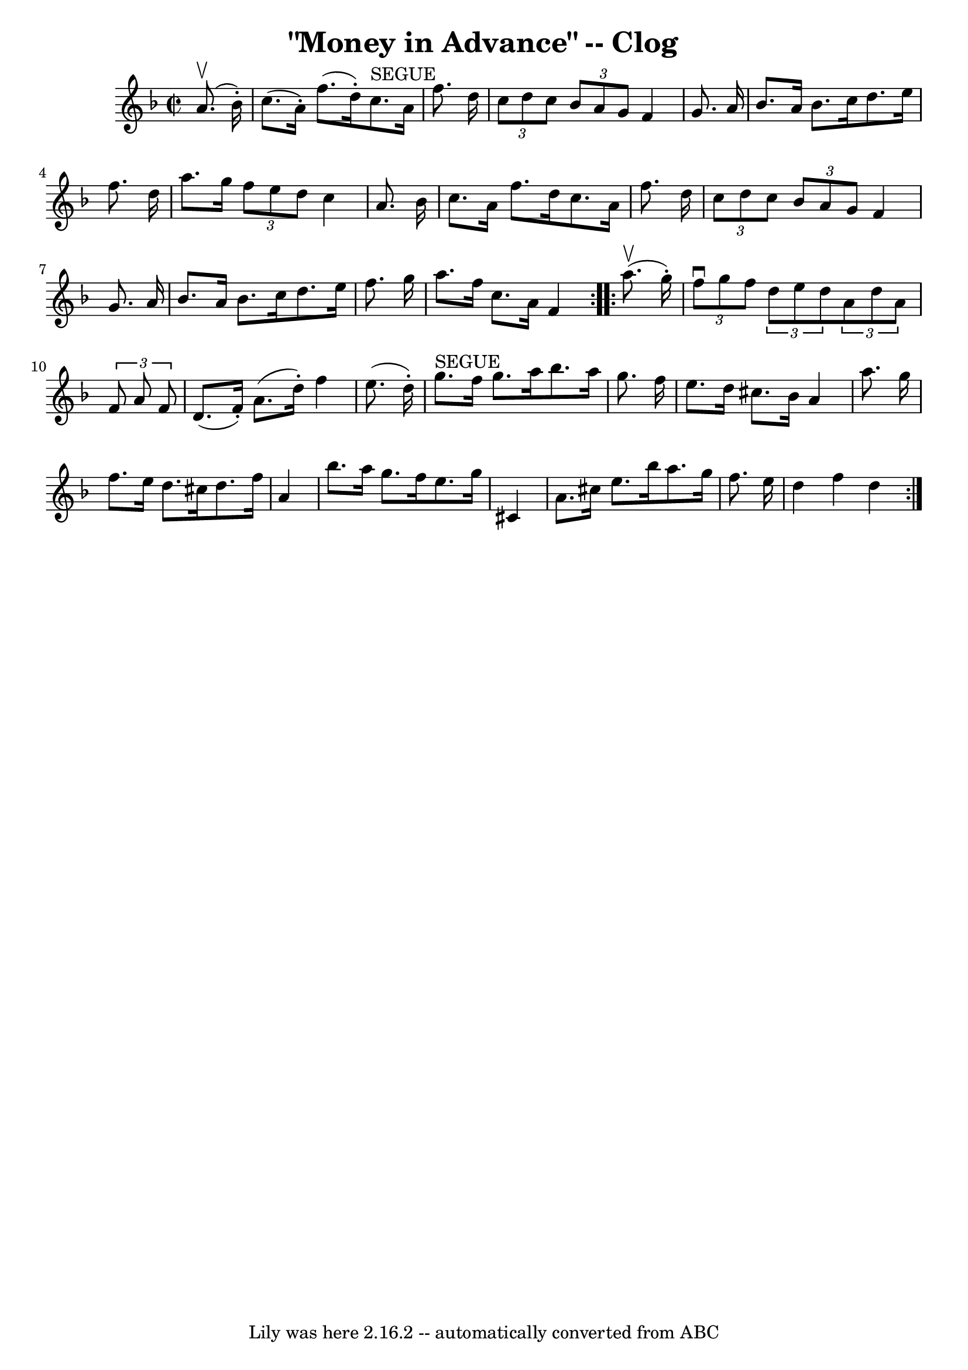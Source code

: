 \version "2.7.40"
\header {
	book = "Ryan's Mammoth Collection"
	crossRefNumber = "1"
	footnotes = "\\\\154 918"
	tagline = "Lily was here 2.16.2 -- automatically converted from ABC"
	title = "\"Money in Advance\" -- Clog"
}
voicedefault =  {
\set Score.defaultBarType = "empty"

\repeat volta 2 {
\override Staff.TimeSignature #'style = #'C
 \time 2/2 \key f \major   a'8. ^\upbow(   bes'16 -. -) \bar "|"     c''8. (   
a'16 -. -)   f''8. (   d''16 -. -)     c''8. ^"SEGUE"   a'16    f''8.    d''16  
  \bar "|"   \times 2/3 {   c''8    d''8    c''8  }   \times 2/3 {   bes'8    
a'8    g'8  }   f'4    g'8.    a'16    \bar "|"     bes'8.    a'16    bes'8.    
c''16    d''8.    e''16    f''8.    d''16    \bar "|"   a''8.    g''16  
\times 2/3 {   f''8    e''8    d''8  }   c''4    a'8.    bes'16    \bar "|"     
c''8.    a'16    f''8.    d''16    c''8.    a'16    f''8.    d''16    \bar "|"  
 \times 2/3 {   c''8    d''8    c''8  } \times 2/3 {   bes'8    a'8    g'8  }   
f'4    g'8.    a'16    \bar "|"   bes'8.    a'16    bes'8.    c''16    d''8.    
e''16    f''8.    g''16    \bar "|"     a''8.    f''16    c''8.    a'16    f'4  
}     \repeat volta 2 {   a''8. ^\upbow(   g''16 -. -) \bar "|"     
\times 2/3 {   f''8 ^\downbow   g''8    f''8  } \times 2/3 {   d''8    e''8    
d''8  }   \times 2/3 {   a'8    d''8    a'8  } \times 2/3 {   f'8    a'8    f'8 
 }   \bar "|"   d'8. (   f'16 -. -)   a'8. (   d''16 -. -)   f''4    e''8. (   
d''16 -. -)   \bar "|"       g''8. ^"SEGUE"   f''16    g''8.    a''16    
bes''8.    a''16    g''8.    f''16    \bar "|"   e''8.    d''16    cis''8.    
bes'16    a'4    a''8.    g''16    \bar "|"     f''8.    e''16    d''8.    
cis''16    d''8.    f''16    a'4    \bar "|"   bes''8.    a''16    g''8.    
f''16    e''8.    g''16    cis'4    \bar "|"   a'8.    cis''16    e''8.    
bes''16    a''8.    g''16    f''8.    e''16    \bar "|"     d''4    f''4    
d''4  }   
}

\score{
    <<

	\context Staff="default"
	{
	    \voicedefault 
	}

    >>
	\layout {
	}
	\midi {}
}
